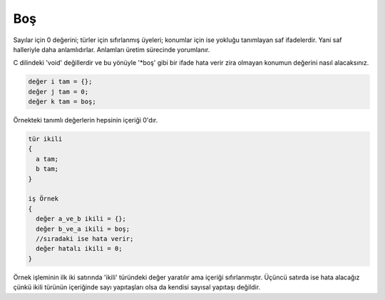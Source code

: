 ***
Boş
***

Sayılar için 0 değerini; türler için sıfırlanmış üyeleri;
konumlar için ise yokluğu tanımlayan
saf ifadelerdir. Yani saf halleriyle daha anlamlıdırlar.
Anlamları üretim sürecinde yorumlanır. 

C dilindeki 'void' değillerdir ve bu yönüyle '\*boş' gibi bir ifade 
hata verir zira olmayan konumun değerini nasıl alacaksınız. 

.. code:: 

  değer i tam = {};
  değer j tam = 0;
  değer k tam = boş;

Örnekteki tanımlı değerlerin hepsinin içeriği 0'dır. 

.. code:: 

  tür ikili
  {
    a tam;
    b tam;
  }

  iş Örnek 
  {
    değer a_ve_b ikili = {};
    değer b_ve_a ikili = boş;
    //sıradaki ise hata verir;
    değer hatalı ikili = 0;
  }

Örnek işleminin ilk iki satırında 'ikili' türündeki değer yaratılır ama 
içeriği sıfırlanmıştır. Üçüncü satırda ise hata alacağız çünkü ikili türünün 
içeriğinde sayı yapıtaşları olsa da kendisi sayısal yapıtaşı değildir.

